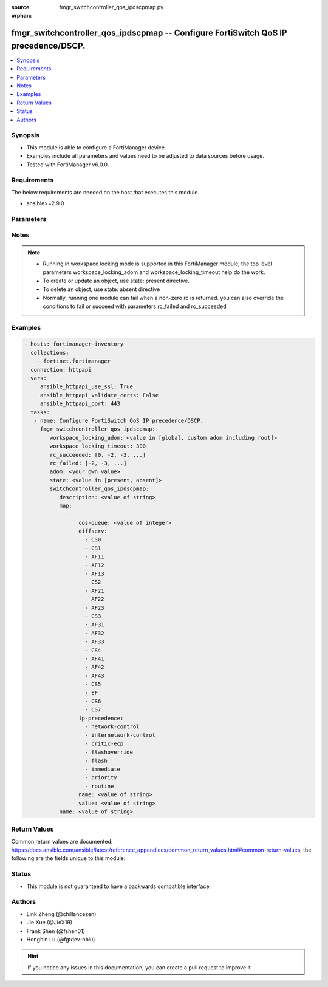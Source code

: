 :source: fmgr_switchcontroller_qos_ipdscpmap.py

:orphan:

.. _fmgr_switchcontroller_qos_ipdscpmap:

fmgr_switchcontroller_qos_ipdscpmap -- Configure FortiSwitch QoS IP precedence/DSCP.
++++++++++++++++++++++++++++++++++++++++++++++++++++++++++++++++++++++++++++++++++++

.. versionadded:: 2.10

.. contents::
   :local:
   :depth: 1


Synopsis
--------

- This module is able to configure a FortiManager device.
- Examples include all parameters and values need to be adjusted to data sources before usage.
- Tested with FortiManager v6.0.0.


Requirements
------------
The below requirements are needed on the host that executes this module.

- ansible>=2.9.0



Parameters
----------

.. raw:: html

 <ul>
 <li><span class="li-head">workspace_locking_adom</span> - Acquire the workspace lock if FortiManager is running in workspace mode <span class="li-normal">type: str</span> <span class="li-required">required: false</span> <span class="li-normal"> choices: global, custom adom including root</span> </li>
 <li><span class="li-head">workspace_locking_timeout</span> - The maximum time in seconds to wait for other users to release workspace lock <span class="li-normal">type: integer</span> <span class="li-required">required: false</span>  <span class="li-normal">default: 300</span> </li>
 <li><span class="li-head">rc_succeeded</span> - The rc codes list with which the conditions to succeed will be overriden <span class="li-normal">type: list</span> <span class="li-required">required: false</span> </li>
 <li><span class="li-head">rc_failed</span> - The rc codes list with which the conditions to fail will be overriden <span class="li-normal">type: list</span> <span class="li-required">required: false</span> </li>
 <li><span class="li-head">state</span> - The directive to create, update or delete an object <span class="li-normal">type: str</span> <span class="li-required">required: true</span> <span class="li-normal"> choices: present, absent</span> </li>
 <li><span class="li-head">adom</span> - The parameter in requested url <span class="li-normal">type: str</span> <span class="li-required">required: true</span> </li>
 <li><span class="li-head">switchcontroller_qos_ipdscpmap</span> - Configure FortiSwitch QoS IP precedence/DSCP. <span class="li-normal">type: dict</span></li>
 <ul class="ul-self">
 <li><span class="li-head">description</span> - Description of the ip-dscp map name. <span class="li-normal">type: str</span> </li>
 <li><span class="li-head">map</span> - No description for the parameter <span class="li-normal">type: array</span> <ul class="ul-self">
 <li><span class="li-head">cos-queue</span> - COS queue number. <span class="li-normal">type: int</span> </li>
 <li><span class="li-head">diffserv</span> - No description for the parameter <span class="li-normal">type: array</span> <span class="li-normal">choices: [CS0, CS1, AF11, AF12, AF13, CS2, AF21, AF22, AF23, CS3, AF31, AF32, AF33, CS4, AF41, AF42, AF43, CS5, EF, CS6, CS7]</span> </li>
 <li><span class="li-head">ip-precedence</span> - No description for the parameter <span class="li-normal">type: array</span> <span class="li-normal">choices: [network-control, internetwork-control, critic-ecp, flashoverride, flash, immediate, priority, routine]</span> </li>
 <li><span class="li-head">name</span> - Dscp mapping entry name. <span class="li-normal">type: str</span> </li>
 <li><span class="li-head">value</span> - Raw values of DSCP (0 - 63). <span class="li-normal">type: str</span> </li>
 </ul>
 <li><span class="li-head">name</span> - Dscp map name. <span class="li-normal">type: str</span> </li>
 </ul>
 </ul>






Notes
-----
.. note::

   - Running in workspace locking mode is supported in this FortiManager module, the top level parameters workspace_locking_adom and workspace_locking_timeout help do the work.

   - To create or update an object, use state: present directive.

   - To delete an object, use state: absent directive

   - Normally, running one module can fail when a non-zero rc is returned. you can also override the conditions to fail or succeed with parameters rc_failed and rc_succeeded

Examples
--------

.. code-block:: yaml+jinja

 - hosts: fortimanager-inventory
   collections:
     - fortinet.fortimanager
   connection: httpapi
   vars:
      ansible_httpapi_use_ssl: True
      ansible_httpapi_validate_certs: False
      ansible_httpapi_port: 443
   tasks:
    - name: Configure FortiSwitch QoS IP precedence/DSCP.
      fmgr_switchcontroller_qos_ipdscpmap:
         workspace_locking_adom: <value in [global, custom adom including root]>
         workspace_locking_timeout: 300
         rc_succeeded: [0, -2, -3, ...]
         rc_failed: [-2, -3, ...]
         adom: <your own value>
         state: <value in [present, absent]>
         switchcontroller_qos_ipdscpmap:
            description: <value of string>
            map:
              -
                  cos-queue: <value of integer>
                  diffserv:
                    - CS0
                    - CS1
                    - AF11
                    - AF12
                    - AF13
                    - CS2
                    - AF21
                    - AF22
                    - AF23
                    - CS3
                    - AF31
                    - AF32
                    - AF33
                    - CS4
                    - AF41
                    - AF42
                    - AF43
                    - CS5
                    - EF
                    - CS6
                    - CS7
                  ip-precedence:
                    - network-control
                    - internetwork-control
                    - critic-ecp
                    - flashoverride
                    - flash
                    - immediate
                    - priority
                    - routine
                  name: <value of string>
                  value: <value of string>
            name: <value of string>



Return Values
-------------


Common return values are documented: https://docs.ansible.com/ansible/latest/reference_appendices/common_return_values.html#common-return-values, the following are the fields unique to this module:


.. raw:: html

 <ul>
 <li> <span class="li-return">request_url</span> - The full url requested <span class="li-normal">returned: always</span> <span class="li-normal">type: str</span> <span class="li-normal">sample: /sys/login/user</span></li>
 <li> <span class="li-return">response_code</span> - The status of api request <span class="li-normal">returned: always</span> <span class="li-normal">type: int</span> <span class="li-normal">sample: 0</span></li>
 <li> <span class="li-return">response_message</span> - The descriptive message of the api response <span class="li-normal">returned: always</span> <span class="li-normal">type: str</span> <span class="li-normal">sample: OK</li>
 <li> <span class="li-return">response_data</span> - The data body of the api response <span class="li-normal">returned: optional</span> <span class="li-normal">type: list or dict</span></li>
 </ul>





Status
------

- This module is not guaranteed to have a backwards compatible interface.


Authors
-------

- Link Zheng (@chillancezen)
- Jie Xue (@JieX19)
- Frank Shen (@fshen01)
- Hongbin Lu (@fgtdev-hblu)


.. hint::

    If you notice any issues in this documentation, you can create a pull request to improve it.



